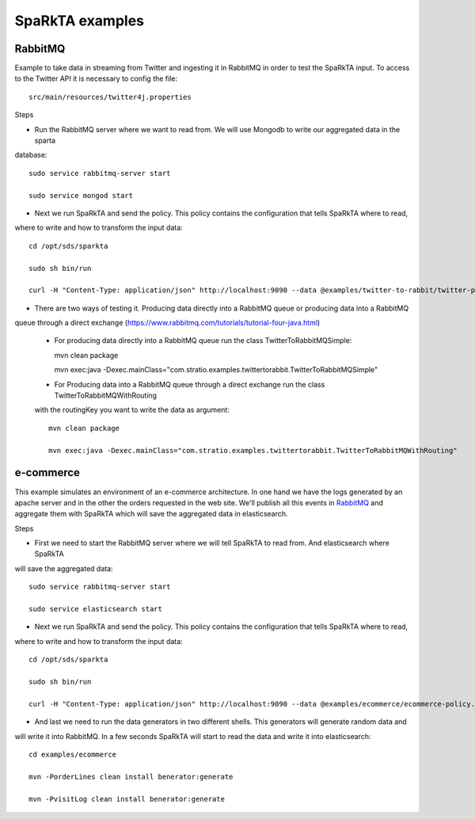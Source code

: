 .. _examples:

SpaRkTA examples
****************


RabbitMQ
========

Example to take data in streaming from Twitter and ingesting it in RabbitMQ in order to test the SpaRkTA input.
To access to the Twitter API it is necessary to config the file::

    src/main/resources/twitter4j.properties

Steps

* Run the RabbitMQ server where we want to read from. We will use Mongodb to write our aggregated data in the sparta
database::

    sudo service rabbitmq-server start

    sudo service mongod start

* Next we run SpaRkTA and send the policy. This policy contains the configuration that tells SpaRkTA where to read,
where to write and how to transform the input data::

    cd /opt/sds/sparkta

    sudo sh bin/run

    curl -H "Content-Type: application/json" http://localhost:9090 --data @examples/twitter-to-rabbit/twitter-policy.json

* There are two ways of testing it. Producing data directly into a RabbitMQ queue or producing data into a RabbitMQ
queue through a direct exchange (https://www.rabbitmq.com/tutorials/tutorial-four-java.html)

    - For producing data directly into a RabbitMQ queue run the class TwitterToRabbitMQSimple::

      mvn clean package

      mvn exec:java -Dexec.mainClass="com.stratio.examples.twittertorabbit.TwitterToRabbitMQSimple"

    - For Producing data into a RabbitMQ queue through a direct exchange run the class TwitterToRabbitMQWithRouting
    with the routingKey you want to write the data as argument::

      mvn clean package

      mvn exec:java -Dexec.mainClass="com.stratio.examples.twittertorabbit.TwitterToRabbitMQWithRouting"

e-commerce
==========

This example simulates an environment of an e-commerce architecture.
In one hand we have the logs generated by an apache server and in the other the orders requested in the web site.
We'll publish all this events in `RabbitMQ <https://www.rabbitmq.com>`__ and aggregate them with SpaRkTA which will
save the aggregated data in elasticsearch.

Steps

* First we need to start the RabbitMQ server where we will tell SpaRkTA to read from. And elasticsearch where SpaRkTA
will save the aggregated data::

    sudo service rabbitmq-server start

    sudo service elasticsearch start

* Next we run SpaRkTA and send the policy. This policy contains the configuration that tells SpaRkTA where to read,
where to write and how to transform the input data::

    cd /opt/sds/sparkta

    sudo sh bin/run

    curl -H "Content-Type: application/json" http://localhost:9090 --data @examples/ecommerce/ecommerce-policy.json

* And last we need to run the data generators in two different shells. This generators will generate random data and
will write it into RabbitMQ. In a few seconds SpaRkTA will start to read the data and write it into elasticsearch::

    cd examples/ecommerce

    mvn -PorderLines clean install benerator:generate

    mvn -PvisitLog clean install benerator:generate

